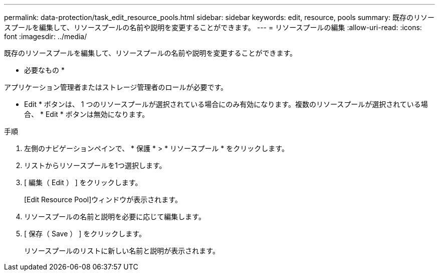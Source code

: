 ---
permalink: data-protection/task_edit_resource_pools.html 
sidebar: sidebar 
keywords: edit, resource, pools 
summary: 既存のリソースプールを編集して、リソースプールの名前や説明を変更することができます。 
---
= リソースプールの編集
:allow-uri-read: 
:icons: font
:imagesdir: ../media/


[role="lead"]
既存のリソースプールを編集して、リソースプールの名前や説明を変更することができます。

* 必要なもの *

アプリケーション管理者またはストレージ管理者のロールが必要です。

* Edit * ボタンは、 1 つのリソースプールが選択されている場合にのみ有効になります。複数のリソースプールが選択されている場合、 * Edit * ボタンは無効になります。

.手順
. 左側のナビゲーションペインで、 * 保護 * > * リソースプール * をクリックします。
. リストからリソースプールを1つ選択します。
. [ 編集（ Edit ） ] をクリックします。
+
[Edit Resource Pool]ウィンドウが表示されます。

. リソースプールの名前と説明を必要に応じて編集します。
. [ 保存（ Save ） ] をクリックします。
+
リソースプールのリストに新しい名前と説明が表示されます。


